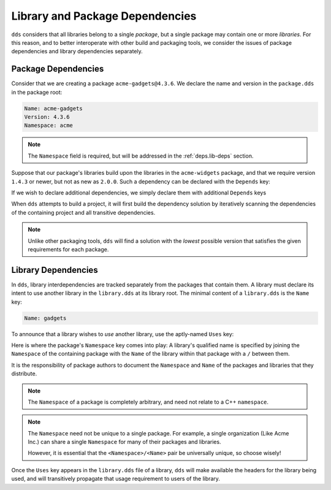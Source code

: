 .. highlight:: yaml

Library and Package Dependencies
################################

``dds`` considers that all libraries belong to a single *package*, but a single
package may contain one or more *libraries*. For this reason, and to better
interoperate with other build and packaging tools, we consider the issues of
package dependencies and library dependencies separately.


Package Dependencies
********************

Consider that we are creating a package ``acme-gadgets@4.3.6``. We declare the
name and version in the ``package.dds`` in the package root:

.. code-block::

    Name: acme-gadgets
    Version: 4.3.6
    Namespace: acme

.. note::
    The ``Namespace`` field is required, but will be addressed in the
    :ref:`deps.lib-deps` section.

Suppose that our package's libraries build upon the libraries in the
``acme-widgets`` package, and that we require version ``1.4.3`` or newer, but
not as new as ``2.0.0``. Such a dependency can be declared with the ``Depends``
key:

.. code-block::
    :emphasize-lines: 5

    Name: acme-gadgets
    Version: 4.3.6
    Namespace: acme

    Depends: acme-widgets ^1.4.3

If we wish to declare additional dependencies, we simply declare them with
additional ``Depends`` keys

.. code-block::
    :emphasize-lines: 5-7

    Name: acme-gadgets
    Version: 4.3.6
    Namespace: acme

    Depends: acme-widgets ^1.4.3
    Depends: acme-gizmos ~5.6.5
    Depends: acme-utils ^3.3.0

When ``dds`` attempts to build a project, it will first build the dependency
solution by iteratively scanning the dependencies of the containing project and
all transitive dependencies.

.. note::
    Unlike other packaging tools, ``dds`` will find a solution with the
    *lowest* possible version that satisfies the given requirements for each
    package.


.. _deps.lib-deps:

Library Dependencies
********************

In ``dds``, library interdependencies are tracked separately from the packages
that contain them. A library must declare its intent to use another library
in the ``library.dds`` at its library root. The minimal content of a
``library.dds`` is the ``Name`` key:

.. code-block::

    Name: gadgets

To announce that a library wishes to *use* another library, use the aptly-named
``Uses`` key:

.. code-block::
    :emphasize-lines: 3-5

    Name: gadgets

    Uses: acme/widgets
    Uses: acme/gizmos
    Uses: acme/utils

Here is where the package's ``Namespace`` key comes into play: A library's
qualified name is specified by joining the ``Namespace`` of the containing
package with the ``Name`` of the library within that package with a ``/``
between them.

It is the responsibility of package authors to document the ``Namespace`` and
``Name`` of the packages and libraries that they distribute.

.. note::
    The ``Namespace`` of a package is completely arbitrary, and need not relate
    to a C++ ``namespace``.

.. note::
    The ``Namespace`` need not be unique to a single package. For example, a
    single organization (Like Acme Inc.) can share a single ``Namespace`` for
    many of their packages and libraries.

    However, it is essential that the ``<Namespace>/<Name>`` pair be
    universally unique, so choose wisely!

Once the ``Uses`` key appears in the ``library.dds`` file of a library, ``dds``
will make available the headers for the library being used, and will
transitively propagate that usage requirement to users of the library.
